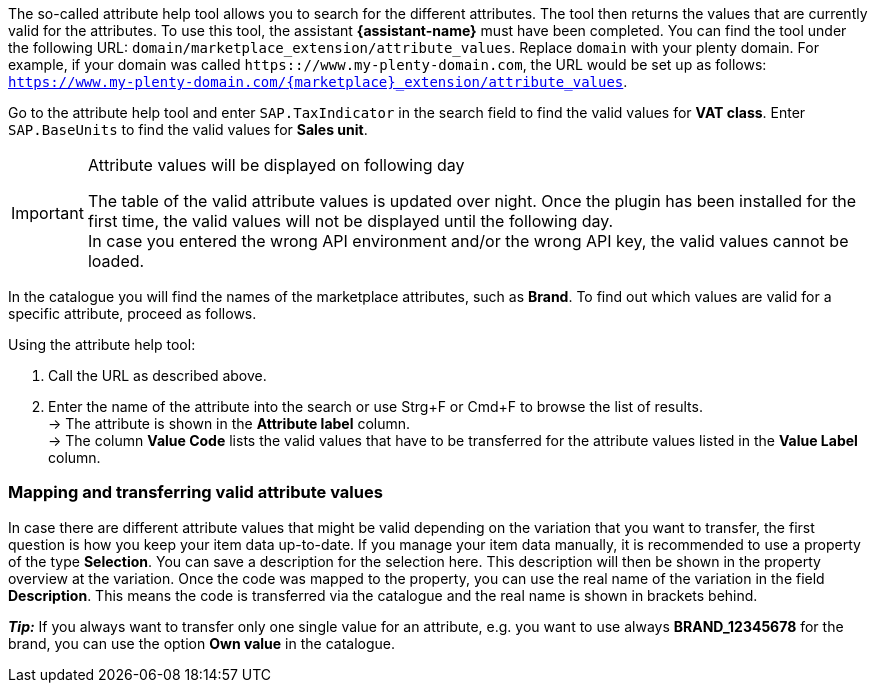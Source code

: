 The so-called attribute help tool allows you to search for the different attributes. The tool then returns the values that are currently valid for the attributes. To use this tool, the assistant *{assistant-name}* must have been completed.
You can find the tool under the following URL: `domain/marketplace_extension/attribute_values`.
Replace `domain` with your plenty domain. For example, if your domain was called `https:://www.my-plenty-domain.com`, the URL would be set up as follows: `https://www.my-plenty-domain.com/{marketplace}_extension/attribute_values`.

Go to the attribute help tool and enter `SAP.TaxIndicator` in the search field to find the valid values for *VAT class*. Enter `SAP.BaseUnits` to find the valid values for *Sales unit*.

[IMPORTANT]
.Attribute values will be displayed on following day
====
The table of the valid attribute values is updated over night. Once the plugin has been installed for the first time, the valid values will not be displayed until the following day. +
In case you entered the wrong API environment and/or the wrong API key, the valid values cannot be loaded.
====

In the catalogue you will find the names of the marketplace attributes, such as *Brand*. To find out which values are valid for a specific attribute, proceed as follows.

[.instruction]
Using the attribute help tool:

. Call the URL as described above.
. Enter the name of the attribute into the search or use Strg+F or Cmd+F to browse the list of results. +
→ The attribute is shown in the *Attribute label* column. +
→ The column *Value Code* lists the valid values that have to be transferred for the attribute values listed in the *Value Label* column.

=== Mapping and transferring valid attribute values

In case there are different attribute values that might be valid depending on the variation that you want to transfer, the first question is how you keep your item data up-to-date.
If you manage your item data manually, it is recommended to use a property of the type *Selection*. You can save a description for the selection here. This description will then be shown in the property overview at the variation.
Once the code was mapped to the property, you can use the real name of the variation in the field *Description*. This means the code is transferred via the catalogue and the real name is shown in brackets behind. +

*_Tip:_* If you always want to transfer only one single value for an attribute, e.g. you want to use always *BRAND_12345678* for the brand, you can use the option *Own value* in the catalogue.
